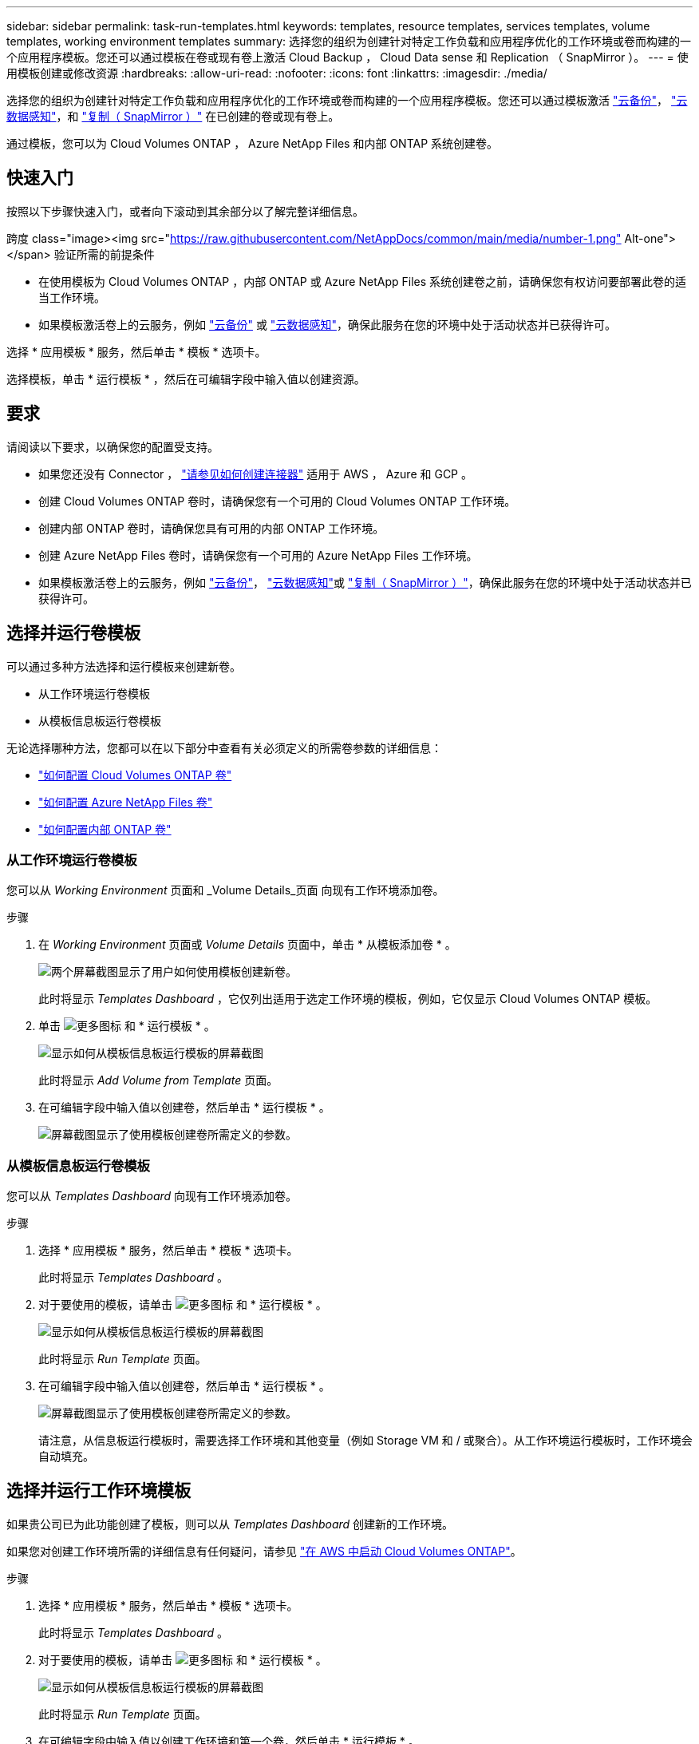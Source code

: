 ---
sidebar: sidebar 
permalink: task-run-templates.html 
keywords: templates, resource templates, services templates, volume templates, working environment templates 
summary: 选择您的组织为创建针对特定工作负载和应用程序优化的工作环境或卷而构建的一个应用程序模板。您还可以通过模板在卷或现有卷上激活 Cloud Backup ， Cloud Data sense 和 Replication （ SnapMirror ）。 
---
= 使用模板创建或修改资源
:hardbreaks:
:allow-uri-read: 
:nofooter: 
:icons: font
:linkattrs: 
:imagesdir: ./media/


[role="lead"]
选择您的组织为创建针对特定工作负载和应用程序优化的工作环境或卷而构建的一个应用程序模板。您还可以通过模板激活 https://docs.netapp.com/us-en/cloud-manager-backup-restore/concept-backup-to-cloud.html["云备份"^]， https://docs.netapp.com/us-en/cloud-manager-data-sense/concept-cloud-compliance.html["云数据感知"^]，和 https://docs.netapp.com/us-en/cloud-manager-replication/concept-replication.html["复制（ SnapMirror ）"^] 在已创建的卷或现有卷上。

通过模板，您可以为 Cloud Volumes ONTAP ， Azure NetApp Files 和内部 ONTAP 系统创建卷。



== 快速入门

按照以下步骤快速入门，或者向下滚动到其余部分以了解完整详细信息。

.跨度 class="image><img src="https://raw.githubusercontent.com/NetAppDocs/common/main/media/number-1.png"[] Alt-one"></span> 验证所需的前提条件
* 在使用模板为 Cloud Volumes ONTAP ，内部 ONTAP 或 Azure NetApp Files 系统创建卷之前，请确保您有权访问要部署此卷的适当工作环境。


* 如果模板激活卷上的云服务，例如 https://docs.netapp.com/us-en/cloud-manager-backup-restore/concept-backup-to-cloud.html["云备份"^] 或 https://docs.netapp.com/us-en/cloud-manager-data-sense/concept-cloud-compliance.html["云数据感知"^]，确保此服务在您的环境中处于活动状态并已获得许可。


[role="quick-margin-para"]
选择 * 应用模板 * 服务，然后单击 * 模板 * 选项卡。

[role="quick-margin-para"]
选择模板，单击 * 运行模板 * ，然后在可编辑字段中输入值以创建资源。



== 要求

请阅读以下要求，以确保您的配置受支持。

* 如果您还没有 Connector ， https://docs.netapp.com/us-en/cloud-manager-setup-admin/concept-connectors.html["请参见如何创建连接器"^] 适用于 AWS ， Azure 和 GCP 。
* 创建 Cloud Volumes ONTAP 卷时，请确保您有一个可用的 Cloud Volumes ONTAP 工作环境。
* 创建内部 ONTAP 卷时，请确保您具有可用的内部 ONTAP 工作环境。
* 创建 Azure NetApp Files 卷时，请确保您有一个可用的 Azure NetApp Files 工作环境。
* 如果模板激活卷上的云服务，例如  https://docs.netapp.com/us-en/cloud-manager-backup-restore/concept-backup-to-cloud.html["云备份"^]， https://docs.netapp.com/us-en/cloud-manager-data-sense/concept-cloud-compliance.html["云数据感知"^]或 https://docs.netapp.com/us-en/cloud-manager-replication/concept-replication.html["复制（ SnapMirror ）"^]，确保此服务在您的环境中处于活动状态并已获得许可。




== 选择并运行卷模板

可以通过多种方法选择和运行模板来创建新卷。

* 从工作环境运行卷模板
* 从模板信息板运行卷模板


无论选择哪种方法，您都可以在以下部分中查看有关必须定义的所需卷参数的详细信息：

* https://docs.netapp.com/us-en/cloud-manager-cloud-volumes-ontap/task-create-volumes.html#create-a-volume-from-a-template["如何配置 Cloud Volumes ONTAP 卷"^]
* https://docs.netapp.com/us-en/cloud-manager-azure-netapp-files/task-create-volumes.html#create-volumes-from-templates["如何配置 Azure NetApp Files 卷"^]
* https://docs.netapp.com/us-en/cloud-manager-ontap-onprem/task-provisioning-ontap.html#creating-volumes-from-templates["如何配置内部 ONTAP 卷"^]




=== 从工作环境运行卷模板

您可以从 _Working Environment_ 页面和 _Volume Details_页面 向现有工作环境添加卷。

.步骤
. 在 _Working Environment_ 页面或 _Volume Details_ 页面中，单击 * 从模板添加卷 * 。
+
image:screenshot_template_add_vol_from.png["两个屏幕截图显示了用户如何使用模板创建新卷。"]

+
此时将显示 _Templates Dashboard_ ，它仅列出适用于选定工作环境的模板，例如，它仅显示 Cloud Volumes ONTAP 模板。

. 单击 image:screenshot_horizontal_more_button.gif["更多图标"] 和 * 运行模板 * 。
+
image:screenshot_template_run_from_dashboard.png["显示如何从模板信息板运行模板的屏幕截图"]

+
此时将显示 _Add Volume from Template_ 页面。

. 在可编辑字段中输入值以创建卷，然后单击 * 运行模板 * 。
+
image:screenshot_run_template_from_canvas.png["屏幕截图显示了使用模板创建卷所需定义的参数。"]





=== 从模板信息板运行卷模板

您可以从 _Templates Dashboard_ 向现有工作环境添加卷。

.步骤
. 选择 * 应用模板 * 服务，然后单击 * 模板 * 选项卡。
+
此时将显示 _Templates Dashboard_ 。

. 对于要使用的模板，请单击 image:screenshot_horizontal_more_button.gif["更多图标"] 和 * 运行模板 * 。
+
image:screenshot_template_run_from_dashboard2.png["显示如何从模板信息板运行模板的屏幕截图"]

+
此时将显示 _Run Template_ 页面。

. 在可编辑字段中输入值以创建卷，然后单击 * 运行模板 * 。
+
image:screenshot_run_template_from_dashboard.png["屏幕截图显示了使用模板创建卷所需定义的参数。"]

+
请注意，从信息板运行模板时，需要选择工作环境和其他变量（例如 Storage VM 和 / 或聚合）。从工作环境运行模板时，工作环境会自动填充。





== 选择并运行工作环境模板

如果贵公司已为此功能创建了模板，则可以从 _Templates Dashboard_ 创建新的工作环境。

如果您对创建工作环境所需的详细信息有任何疑问，请参见 https://docs.netapp.com/us-en/cloud-manager-cloud-volumes-ontap/task-deploying-otc-aws.html["在 AWS 中启动 Cloud Volumes ONTAP"^]。

.步骤
. 选择 * 应用模板 * 服务，然后单击 * 模板 * 选项卡。
+
此时将显示 _Templates Dashboard_ 。

. 对于要使用的模板，请单击 image:screenshot_horizontal_more_button.gif["更多图标"] 和 * 运行模板 * 。
+
image:screenshot_template_run_from_dashboard3.png["显示如何从模板信息板运行模板的屏幕截图"]

+
此时将显示 _Run Template_ 页面。

. 在可编辑字段中输入值以创建工作环境和第一个卷，然后单击 * 运行模板 * 。
+
image:screenshot_template_run_from_dashboard_we.png["屏幕截图显示了使用模板创建工作环境所需定义的参数。"]





== 选择并运行一个可查找现有资源的模板

您可以运行一个模板来查找某些资源（例如卷），然后在这些资源（例如 Cloud Backup ）上启用云服务（前提是贵公司已使用此功能创建了一个模板）。运行此模板时，您可以进行一些小调整，以便仅将云服务应用于相应的资源。

.步骤
. 选择 * 应用模板 * 服务，然后单击 * 模板 * 选项卡。
+
此时将显示 _Templates Dashboard_ 。

. 对于要使用的模板，请单击 image:screenshot_horizontal_more_button.gif["更多图标"] 和 * 运行模板 * 。
+
image:screenshot_template_run_from_dashboard4.png["显示如何从模板信息板运行模板的屏幕截图"]

+
此时将显示 _Run Template_ 页面，并立即运行模板中定义的搜索，以查找符合条件的卷。

. 在 _Volume Results_ 区域中查看返回的卷列表。
+
image:screenshot_template_find_search_results.png["显示从查找资源搜索条件返回的卷的屏幕截图。"]

. 如果结果符合您的预期，请使用模板的 _Enable Cloud Backup on Volume_ 部分中的条件选中要启用 Cloud Backup 的每个卷对应的复选框，然后单击 * 运行模板 * 。
+
如果结果与您的预期不同，请单击 image:screenshot_edit_icon.gif["编辑铅笔图标"] 在 _Search Criteria_ 旁边，进一步细化搜索范围。



此模板将运行，并在您根据搜索条件检查的每个卷上启用 Cloud Backup 。

任何错误都会显示在 _Running Your Template_ 页面中，您可以根据需要解决这些问题。
